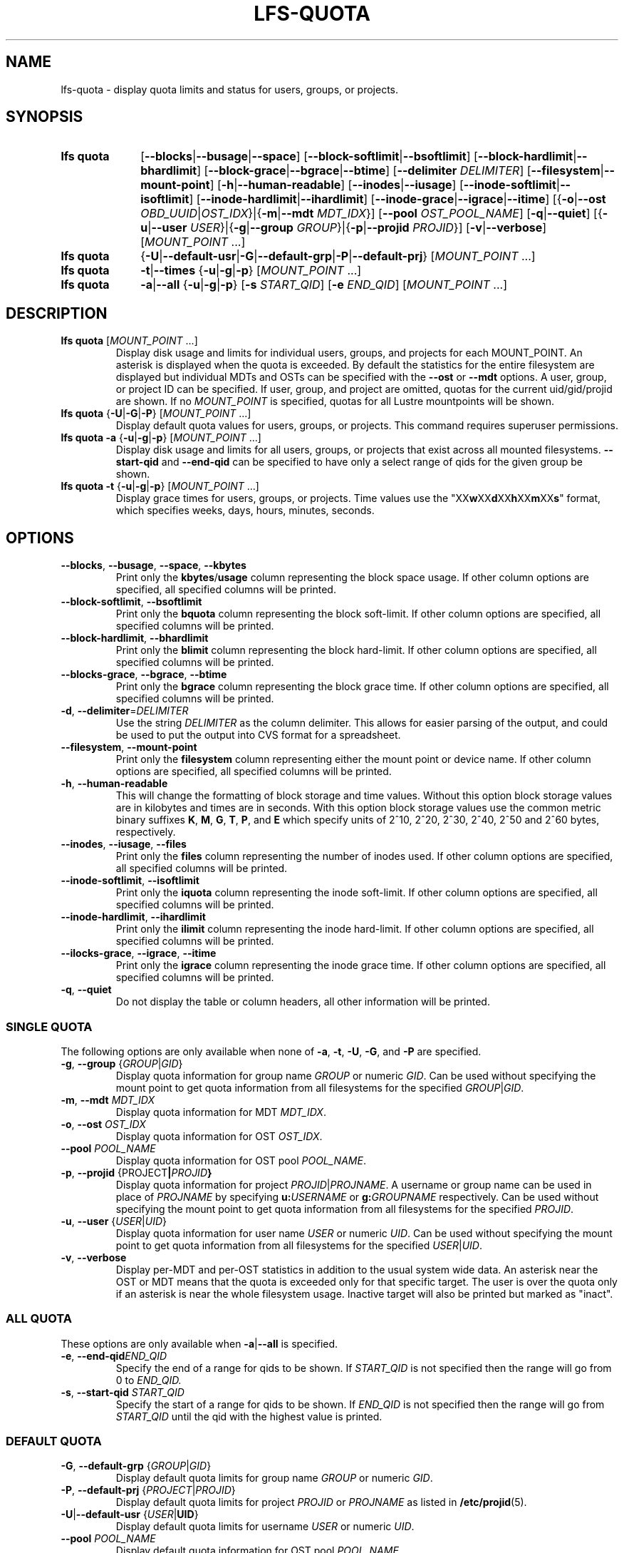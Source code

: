 .TH LFS-QUOTA 1 2025-07-11 "Lustre" "Lustre User Utilities"
.SH NAME
lfs-quota \- display quota limits and status for users, groups, or projects.
.SH SYNOPSIS
.SY "lfs quota"
.RB [ --blocks | --busage | --space ]
.RB [ --block-softlimit | --bsoftlimit ]
.RB [ --block-hardlimit | --bhardlimit ]
.RB [ --block-grace | --bgrace | --btime ]
.RB [ --delimiter
.IR DELIMITER ]
.RB [ --filesystem | --mount-point ]
.RB [ -h | --human-readable ]
.RB [ --inodes | --iusage ]
.RB [ --inode-softlimit | --isoftlimit ]
.RB [ --inode-hardlimit | --ihardlimit ]
.RB [ --inode-grace | --igrace | --itime ]
.RB [{ -o | --ost
.IR OBD_UUID | OST_IDX\c
.RB "}|{" -m | --mdt
.IR MDT_IDX }]
.RB [ --pool
.IR OST_POOL_NAME ]
.RB [ -q | --quiet ]
.RB [{ -u | --user
.IR USER "}|{"\c
.BR -g | --group
.IR GROUP "}|{"\c
.BR -p | --projid
.IR PROJID }]
.RB [ -v | --verbose ]
.RI [ MOUNT_POINT " ...]"
.SY "lfs quota"
.RB { -U | --default-usr | -G | --default-grp | -P | --default-prj }
.RI [ MOUNT_POINT " ...]"
.SY "lfs quota"
.BR -t | --times
.RB { -u | -g | -p }
.RI [ MOUNT_POINT " ...]"
.SY "lfs quota"
.BR -a | --all
.RB { -u | -g | -p }
.RB [ -s
.IR START_QID ]
.RB [ -e
.IR END_QID ]
.RI [ MOUNT_POINT " ...]"
.YS
.SH DESCRIPTION
.TP
.BR "lfs quota " [ \fIMOUNT_POINT " ...]"
Display disk usage and limits for individual users, groups, and projects for
each MOUNT_POINT.
An asterisk is displayed when the quota is exceeded.
By default the statistics for the entire filesystem are displayed but
individual MDTs and OSTs can be specified with the
.B --ost
or
.B --mdt
options. A user, group, or project ID can be specified.
If user, group, and project are omitted, quotas for the
current uid/gid/projid are shown.
If no
.I MOUNT_POINT
is specified, quotas for all Lustre mountpoints will be shown.
.TP
.BR "lfs quota " { -U | -G | -P "} [" \fIMOUNT_POINT " ...]"
Display default quota values for users, groups, or projects.
This command requires superuser permissions.
.TP
.BR "lfs quota -a" " {" -u | -g | -p "} [" \fIMOUNT_POINT " ...]
Display disk usage and limits for all users, groups, or projects that exist
across all mounted filesystems.
.B --start-qid
and
.B --end-qid
can be specified to have only a select range of qids for the given group be
shown.
.TP
.BR "lfs quota -t" " {" -u | -g | -p "} [" \fIMOUNT_POINT " ...]"
Display grace times for users, groups, or projects.
Time values use the
.RB \(dqXX w XX d XX h XX m XX s \(dq
format, which specifies weeks, days, hours, minutes, seconds.
.SH OPTIONS
.TP
.BR --blocks ", " --busage ", " --space ", " --kbytes
Print only the
.BR kbytes / usage
column representing the block space usage.
If other column options are specified, all specified columns will be printed.
.TP
.BR --block-softlimit ", " --bsoftlimit
Print only the
.B bquota
column representing the block soft-limit.
If other column options are specified, all specified columns will be printed.
.TP
.BR --block-hardlimit ", " --bhardlimit
Print only the
.B blimit
column representing the block hard-limit.
If other column options are specified, all specified columns will be printed.
.TP
.BR --blocks-grace ", " --bgrace ", " --btime
Print only the
.B bgrace
column representing the block grace time.
If other column options are specified, all specified columns will be printed.
.TP
.BR -d ", " --delimiter = \fIDELIMITER
Use the string
.I DELIMITER
as the column delimiter. This allows for easier parsing of the output, and could
be used to put the output into CVS format for a spreadsheet.
.TP
.BR --filesystem ", " --mount-point
Print only the
.B filesystem
column representing either the mount point or device name.
If other column options are specified, all specified columns will be printed.
.TP
.BR -h ", " --human-readable
This will change the formatting of
block storage and time values. Without this option block storage values
are in kilobytes and times are in seconds. With this option block storage
values use the common metric binary suffixes
.BR K ", " M ", " G ", " T ", " P ", and " E
which specify units of 2^10, 2^20, 2^30, 2^40, 2^50 and 2^60 bytes,
respectively.
.TP
.BR --inodes ", " --iusage ", " --files
Print only the
.B files
column representing the number of inodes used.
If other column options are specified, all specified columns will be printed.
.TP
.BR --inode-softlimit ", " --isoftlimit
Print only the
.B iquota
column representing the inode soft-limit.
If other column options are specified, all specified columns will be printed.
.TP
.BR --inode-hardlimit ", " --ihardlimit
Print only the
.B ilimit
column representing the inode hard-limit.
If other column options are specified, all specified columns will be printed.
.TP
.BR --ilocks-grace ", " --igrace ", " --itime
Print only the
.B igrace
column representing the inode grace time.
If other column options are specified, all specified columns will be printed.
.TP
.BR -q ", " --quiet
Do not display the table or column headers,
all other information will be printed.
.SS SINGLE QUOTA
The following options are only available when none of
.BR -a ", " -t ", " -U ", " -G ", and " -P
are specified.
.TP
.BR -g ", " --group " {" \fIGROUP | \fIGID }
Display quota information for group name
.I GROUP
or numeric
.IR GID .
Can be used without specifying the mount point to get quota information
from all filesystems for the specified
.IR GROUP | GID .
.TP
.BR -m ", " --mdt " " \fIMDT_IDX
Display quota information for MDT
.IR MDT_IDX .
.TP
.BR -o ", " --ost " " \fIOST_IDX
Display quota information for OST
.IR OST_IDX .
.TP
.BI --pool " POOL_NAME"
Display quota information for OST pool
.IR POOL_NAME .
.TP
.BR -p ", " --projid " {" \fI PROJECT | \fIPROJID }
Display quota information for project
.IR PROJID | PROJNAME .
A username or group name can be used in place of
.I PROJNAME
by specifying
.BI u: USERNAME
or
.BI g: GROUPNAME
respectively.
Can be used without specifying the mount point to get quota information
from all filesystems for the specified
.IR PROJID .
.TP
.BR -u ", " --user " {" \fIUSER | \fIUID }
Display quota information for user name
.I USER
or numeric
.IR UID .
Can be used without specifying the mount point to get quota information
from all filesystems for the specified
.IR USER | UID .
.TP
.BR -v ", " --verbose
Display per-MDT and per-OST statistics in addition
to the usual system wide data. An asterisk near the OST or MDT means that
the quota is exceeded only for that specific target. The user is over the
quota only if an asterisk is near the whole filesystem usage.
Inactive target will also be printed but marked as "inact".
.SS ALL QUOTA
These options are only available when
.BR -a | --all
is specified.
.TP
.BR -e ", " --end-qid \fIEND_QID
Specify the end of a range for qids to be shown.
If
.I START_QID
is not specified then the range will go from 0 to
.IR END_QID.
.TP
.BR -s ", " --start-qid " " \fISTART_QID
Specify the start of a range for qids to be shown.
If
.I END_QID
is not specified then the range will go from
.I START_QID
until the qid with the highest value is printed.
.SS DEFAULT QUOTA
.TP
.BR -G ", " --default-grp " {" \fIGROUP | \fIGID }
Display default quota limits for group name
.I GROUP
or numeric
.IR GID .
.TP
.BR -P ", " --default-prj " {" \fIPROJECT | \fIPROJID }
Display default quota limits for project
.I PROJID
or
.I PROJNAME
as listed in
.BR /etc/projid (5).
.TP
.BR -U | --default-usr " {" \fIUSER | UID }
Display default quota limits for username
.I USER
or numeric
.IR UID .
.TP
.BI --pool " POOL_NAME"
Display default quota information for OST pool
.IR POOL_NAME .
.SH EXAMPLES
Display quotas and usage for current user, group, and project:
.EX
.B $ lfs quota /mnt/lustre
.EE
.PP
Display quotas and usage for user 'bob':
.EX
.B # lfs quota -u bob /mnt/lustre
.EE
.PP
Display default user quotas:
.EX
.B # lfs quota -U /mnt/lustre
.EE
.PP
Display grace times for user quotas on /mnt/lustre:
.EX
.B $ lfs quota -t -u /mnt/lustre
.EE
.PP
Display quotas and usage for user
.B ivan
from the OST pool
.BR flash_pool :
.EX
.B # lfs quota -u ivan --pool flash_pool /mnt/lustre
.EE
.PP
Display grace times for group quotas for the OST pool
.BR flash_pool :
.EX
.B $ lfs quota -t -g --pool flash_pool /mnt/lustre
.EE
.PP
Display only the filesystem blocks and inodes columns:
.EX
.B $ lfs quota --filesystem --blocks --inodes
Disk quotas for usr root (uid 0):
      Filesystem   kbytes   files
     /mnt/lustre     5236     308
    /mnt/lustre2     5236     308
Disk quotas for grp root (gid 0):
      Filesystem   kbytes   files
     /mnt/lustre     5236     308
    /mnt/lustre2     5236     308
.EE
.PP
Change the delimiter to make the table available in CVS format:
.EX
.B $ lfs quota --delimiter="," /mnt/lustre
Disk quotas for usr root (uid 0):
      Filesystem, kbytes, bquota, blimit, bgrace,  files, iquota, ilimit, igrace
     /mnt/lustre,   4360,      0,      0,      -,    265,      0,      0,      -
Disk quotas for grp root (gid 0):
      Filesystem, kbytes, bquota, blimit, bgrace,  files, iquota, ilimit, igrace
     /mnt/lustre,   4360,      0,      0,      -,    265,      0,      0,      -
.EE
.SH AVAILABILITY
.B lfs quota
is part of the
.BR lustre (7)
filesystem package since release 1.7.0
.\" Added in commit 1.6.0-2132-gcefa8cda2b
.SH SEE ALSO
.BR lfs (1),
.BR lfs-setquota(1),
.BR projid (5)

